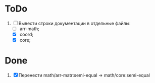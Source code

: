 * ToDo
1. [-] Вывести строки документации в отдельные файлы:
   - [ ] arr-math;
   - [X] coord;
   - [X] core;
   

* Done
1. [X] Перенести math/arr-matr:semi-equal -> math/core:semi-equal
